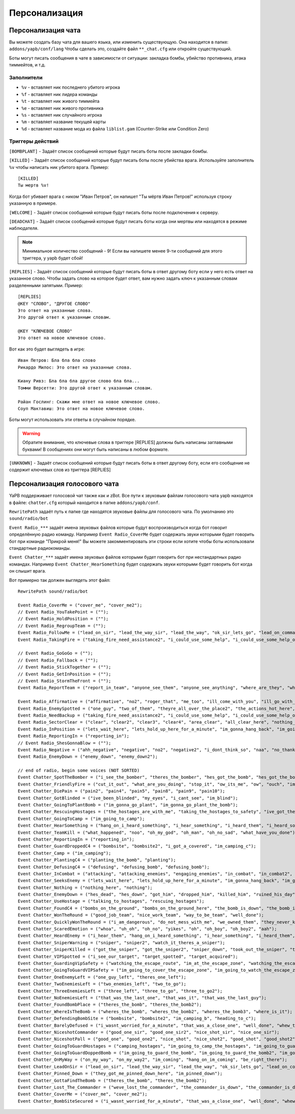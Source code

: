 ******************************
Персонализация
******************************

Персонализация чата
================================
Вы можете создать базу чата для вашего языка, или изменить существующую.
Она находится в папке: ``addons/yapb/conf/lang``
Чтобы сделать это, создайте файл ``**_chat.cfg`` или откройте существующий.

Боты могут писать сообщения в чате в зависимости от ситуации: закладка бомбы, убийство противника, атака тиммейтов, и т.д.

Заполнители
--------------------------

* ``%v`` - вставляет ник последнего убитого игрока
* ``%f`` - вставляет ник лидера команды
* ``%t`` - вставляет ник живого тиммейта
* ``%e`` - вставляет ник живого противника
* ``%s`` - вставляет ник случайного игрока
* ``%m`` - вставляет название текущей карты
* ``%d`` - вставляет название мода из файла ``liblist.gam`` (Counter-Strike или Condition Zero)

Триггеры действий
--------------------------
``[BOMBPLANT]`` - Задаёт список сообщений которые будут писать боты после закладки бомбы.

``[KILLED]`` - Задаёт список сообщений которые будут писать боты после убийства врага.
Используйте заполнитель ``%v`` чтобы написать ник убитого врага.
Пример::

	[KILLED]
	Ты мертв %v!

::

Когда бот убивает врага с ником "Иван Петров", он напишет "Ты мёртв Иван Петров!" используя строку указанную в примере.

``[WELCOME]`` - Задаёт список сообщений которые будут писать боты после подключения к серверу.

``[DEADCHAT]`` - Задаёт список сообщений которые будут писать боты когда они мертвы или находятся в режиме наблюдателя.

.. note:: Минимальное количество сообщений - 9! Если вы напишете менее 9-ти сообщений для этого триггера, у yapb будет сбой!

``[REPLIES]`` - Задаёт список сообщений которые будут писать боты в ответ другому боту если у него есть ответ на указанное слово.
Чтобы задать слово на которое будет ответ, вам нужно задать ключ к указанным словам разделенными запятыми.
Пример::

	[REPLIES]
	@KEY "СЛОВО", "ДРУГОЕ СЛОВО"
	Это ответ на указанные слова.
	Это другой ответ к указанным словам.
	
	@KEY "КЛЮЧЕВОЕ СЛОВО"
	Это ответ на новое ключевое слово.
	
::

Вот как это будет выглядеть в игре::

	Иван Петров: Бла бла бла слово
	Рикардо Милос: Это ответ на указанные слова.
	
	Киану Ривз: Бла бла бла другое слово бла бла...
	Томми Версетти: Это другой ответ к указанным словам.
	
	Райан Гослинг: Скажи мне ответ на новое ключевое слово.
	Соуп Мактавиш: Это ответ на новое ключевое слово.
	
::

Боты могут использовать эти ответы в случайном порядке. 

.. warning:: Обратите внимание, что ключевые слова в триггере [REPLIES] должны быть написаны заглавными буквами! В сообщениях они могут быть написаны в любом формате.

``[UNKNOWN]`` - Задаёт список сообщений которые будут писать боты в ответ другому боту, если его сообщение не содержит ключевых слов из триггера [REPLIES]

Персонализация голосового чата
================================
YaPB поддерживает голосовой чат также как и zBot.
Все пути к звуковым файлам голосового чата yapb находятся в файле: ``chatter.cfg`` который находится в папке ``addons/yapb/conf``.

``RewritePath`` задаёт путь к папке где находятся звуковые файлы для голосового чата. По умолчанию это ``sound/radio/bot``

``Event Radio_***`` задаёт имена звуковых файлов которые будут воспроизводиться когда бот говорит определённую радио команду.
Например ``Event Radio_CoverMe`` будет содержать звуки которыми будет говорить бот при команде "Прикрой меня!"
Вы можете закомментировать эти строки если хотите чтобы боты использовали стандартные радиокоманды.

``Event Chatter_***`` задаёт имена звуковых файлов которыми будет говорить бот при нестандартных радио командах.
Например ``Event Chatter_HearSomething`` будет содержать звуки которыми будет говорить бот когда он слышит врага.

Вот примерно так должен выглядеть этот файл::

	RewritePath sound/radio/bot

	Event Radio_CoverMe = ("cover_me", "cover_me2");
	// Event Radio_YouTakePoint = (""); 
	// Event Radio_HoldPosition = ("");
	// Event Radio_RegroupTeam = ("");
	Event Radio_FollowMe = ("lead_on_sir", "lead_the_way_sir", "lead_the_way", "ok_sir_lets_go", "lead_on_commander", "lead_the_way_commander", "ok_cmdr_lets_go");
	Event Radio_TakingFire = ("taking_fire_need_assistance2", "i_could_use_some_help", "i_could_use_some_help_over_here", "help", "need_help", "need_help2", "im_in_trouble");

	// Event Radio_GoGoGo = ("");
	// Event Radio_Fallback = ("");
	// Event Radio_StickTogether = ("");
	// Event Radio_GetInPosition = ("");
	// Event Radio_StormTheFront = ("");
	Event Radio_ReportTeam = ("report_in_team", "anyone_see_them", "anyone_see_anything", "where_are_they", "where_could_they_be");

	Event Radio_Affirmative = ("affirmative", "no2", "roger_that", "me_too", "ill_come_with_you", "ill_go_with_you", "ill_go_too", "i_got_your_back", "i_got_your_back2", "im_with_you", "im_with_you", "sounds_like_a_plan", "good_idea");
	Event Radio_EnemySpotted = ("one_guy", "two_of_them", "theyre_all_over_the_place2", "the_actions_hot_here", "its_a_party");
	Event Radio_NeedBackup = ("taking_fire_need_assistance2", "i_could_use_some_help", "i_could_use_some_help_over_here", "help", "need_help", "need_help2", "im_in_trouble");
	Event Radio_SectorClear = ("clear", "clear2", "clear3", "clear4", "area_clear", "all_clear_here", "nothing_happening_over_here", "nothing_here", "theres_nobody_home");
	Event Radio_InPosition = ("lets_wait_here", "lets_hold_up_here_for_a_minute", "im_gonna_hang_back", "im_going_to_wait_here", "im_waiting_here");
	Event Radio_ReportingIn = ("reporting_in");
	// Event Radio_ShesGonnaBlow = ("");
	Event Radio_Negative = ("ahh_negative", "negative", "no2", "negative2", "i_dont_think_so", "naa", "no_thanks", "no", "nnno_sir", "no_sir");
	Event Radio_EnemyDown = ("enemy_down", "enemy_down2");

	// end of radio, begin some voices (NOT SORTED)
	Event Chatter_SpotTheBomber = ("i_see_the_bomber", "theres_the_bomber", "hes_got_the_bomb", "hes_got_the_bomb2", "hes_got_the_package", "spotted_the_delivery_boy");
	Event Chatter_FriendlyFire = ("cut_it_out", "what_are_you_doing", "stop_it", "ow_its_me", "ow", "ouch", "im_on_your_side", "hold_your_fire", "hey", "hey2", "ouch", "ouch", "ouch");
	Event Chatter_DiePain = ("pain2", "pain4", "pain5", "pain8", "pain9", "pain10");
	Event Chatter_GotBlinded = ("ive_been_blinded", "my_eyes", "i_cant_see", "im_blind");
	Event Chatter_GoingToPlantBomb = ("im_gonna_go_plant", "im_gonna_go_plant_the_bomb");
	Event Chatter_RescuingHostages = ("the_hostages_are_with_me", "taking_the_hostages_to_safety", "ive_got_the_hostages", "i_have_the_hostages");
	Event Chatter_GoingToCamp = ("im_going_to_camp");
	Event Chatter_HearSomething = ("hang_on_i_heard_something", "i_hear_something", "i_heard_them", "i_heard_something_over_there");
	Event Chatter_TeamKill = ("what_happened", "noo", "oh_my_god", "oh_man", "oh_no_sad", "what_have_you_done"); 
	Event Chatter_ReportingIn = ("reporting_in");
	Event Chatter_GuardDroppedC4 = ("bombsite", "bombsite2", "i_got_a_covered", "im_camping_c");
	Event Chatter_Camp = ("im_camping");
	Event Chatter_PlantingC4 = ("planting_the_bomb", "planting");
	Event Chatter_DefusingC4 = ("defusing", "defusing_bomb", "defusing_bomb");
	Event Chatter_InCombat = ("attacking", "attacking_enemies", "engaging_enemies", "in_combat", "in_combat2", "returning_fire");
	Event Chatter_SeeksEnemy = ("lets_wait_here", "lets_hold_up_here_for_a_minute", "im_gonna_hang_back", "im_going_to_wait_here", "im_waiting_here");
	Event Chatter_Nothing = ("nothing_here", "nothing");
	Event Chatter_EnemyDown = ("hes_dead", "hes_down", "got_him", "dropped_him", "killed_him", "ruined_his_day", "wasted_him", "made_him_cry", "took_him_down", "took_him_out2", "took_him_out", "hes_broken", "hes_done");
	Event Chatter_UseHostage = ("talking_to_hostages", "rescuing_hostages");
	Event Chatter_FoundC4 = ("bombs_on_the_ground", "bombs_on_the_ground_here", "the_bomb_is_down", "the_bomb_is_on_the_ground", "they_dropped_the_bomb");
	Event Chatter_WonTheRound = ("good_job_team", "nice_work_team", "way_to_be_team", "well_done");
	Event Chatter_QuicklyWonTheRound = ("i_am_dangerous", "do_not_mess_with_me", "we_owned_them", "they_never_knew_what_hit_them", "thats_the_way_this_is_done", "and_thats_how_its_done", "owned", "yesss", "yesss2", "yea_baby", "whoo", "whoo2", "oh_yea");
	Event Chatter_ScaredEmotion = ("whoa", "uh_oh", "oh_no", "yikes", "oh", "oh_boy", "oh_boy2", "aah");
	Event Chatter_HeardEnemy = ("i_hear_them", "hang_on_i_heard_something", "i_hear_something", "i_heard_them", "i_heard_something_over_there");
	Event Chatter_SniperWarning = ("sniper", "sniper2", "watch_it_theres_a_sniper");
	Event Chatter_SniperKilled = ("got_the_sniper", "got_the_sniper2", "sniper_down", "took_out_the_sniper", "the_sniper_is_dead");
	Event Chatter_VIPSpotted = ("i_see_our_target", "target_spotted", "target_acquired");
	Event Chatter_GuardingVipSafety = ("watching_the_escape_route", "im_at_the_escape_zone", "watching_the_escape_zone", "guarding_the_escape_zone", "guarding_the_escape_zone2");
	Event Chatter_GoingToGuardVIPSafety = ("im_going_to_cover_the_escape_zone", "im_going_to_watch_the_escape_zone", "im_going_to_keep_an_eye_on_the_escape", "heading_to_the_escape_zone");
	Event Chatter_OneEnemyLeft = ("one_guy_left", "theres_one_left");
	Event Chatter_TwoEnemiesLeft = ("two_enemies_left", "two_to_go");
	Event Chatter_ThreeEnemiesLeft = ("three_left", "three_to_go", "three_to_go2");
	Event Chatter_NoEnemiesLeft = ("that_was_the_last_one", "that_was_it", "that_was_the_last_guy");
	Event Chatter_FoundBombPlace = ("theres_the_bomb", "theres_the_bomb2");
	Event Chatter_WhereIsTheBomb = ("wheres_the_bomb", "wheres_the_bomb2", "wheres_the_bomb3", "where_is_it");
	Event Chatter_DefendingBombSite = ("bombsite", "bombsite2", "im_camping_b", "heading_to_c");
	Event Chatter_BarelyDefused = ("i_wasnt_worried_for_a_minute", "that_was_a_close_one", "well_done", "whew_that_was_close");
	Event Chatter_NiceshotCommander = ("good_one_sir", "good_one_sir2", "nice_shot_sir", "nice_one_sir");
	Event Chatter_NiceshotPall = ("good_one", "good_one2", "nice_shot", "nice_shot2", "good_shot", "good_shot2", "nice", "nice2", "very_nice");
	Event Chatter_GoingToGuardHostages = ("camping_hostages", "im_going_to_camp_the_hostages", "im_going_to_guard_the_hostages", "im_going_to_guard_the_hostages2");
	Event Chatter_GoingToGuardDoppedBomb = ("im_going_to_guard_the_bomb", "im_going_to_guard_the_bomb2", "im_going_to_keep_an_eye_on_the_bomb", "im_going_to_watch_the_bomb");
	Event Chatter_OnMyWay = ("on_my_way", "on_my_way2", "im_coming", "hang_on_im_coming", "be_right_there");
	Event Chatter_LeadOnSir = ("lead_on_sir", "lead_the_way_sir", "lead_the_way", "ok_sir_lets_go", "lead_on_commander", "lead_the_way_commander", "ok_cmdr_lets_go");
	Event Chatter_Pinned_Down = ("they_got_me_pinned_down_here", "im_pinned_down");
	Event Chatter_GottaFindTheBomb = ("theres_the_bomb", "theres_the_bomb2");
	Event Chatter_Lost_The_Commander = ("weve_lost_the_commander", "the_commander_is_down", "the_commander_is_down_repeat");
	Event Chatter_CoverMe = ("cover_me", "cover_me2");
	Event Chatter_BombSiteSecured = ("i_wasnt_worried_for_a_minute", "that_was_a_close_one", "well_done", "whew_that_was_close");
	
::